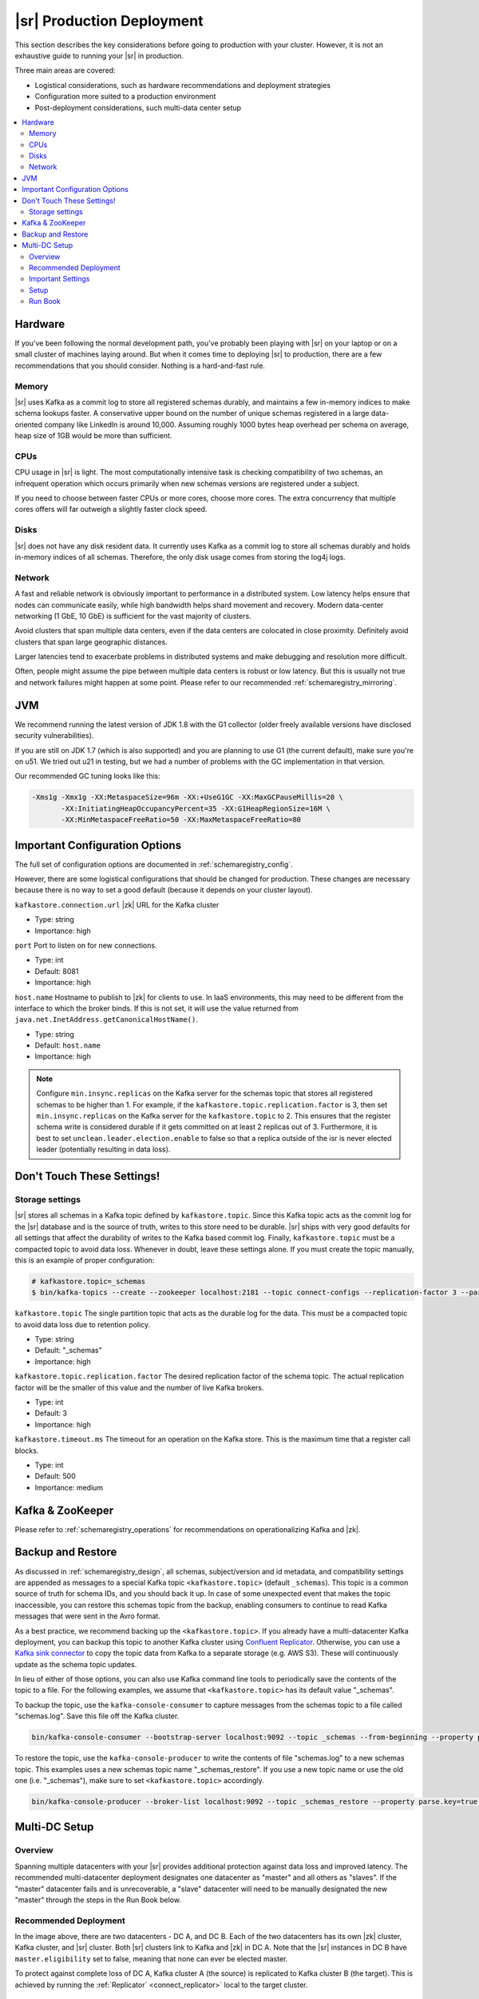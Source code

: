 |sr| Production Deployment
--------------------------

This section describes the key considerations before going to production with your cluster. However, it is not an
exhaustive guide to running your |sr| in production.

Three main areas are covered:

* Logistical considerations, such as hardware recommendations and deployment strategies
* Configuration more suited to a production environment
* Post-deployment considerations, such multi-data center setup

.. contents::
    :local:

Hardware
~~~~~~~~

If you’ve been following the normal development path, you’ve probably been playing with |sr|
on your laptop or on a small cluster of machines laying around. But when it comes time to deploying
|sr| to production, there are a few recommendations that you should consider. Nothing is a hard-and-fast rule.

Memory
^^^^^^

|sr| uses Kafka as a commit log to store all registered schemas durably, and maintains a few in-memory indices to make schema lookups faster. A conservative upper bound on the number of unique schemas registered in a large data-oriented company like LinkedIn is around 10,000. Assuming roughly 1000 bytes heap overhead per schema on average, heap size of 1GB would be more than sufficient.

CPUs
^^^^

CPU usage in |sr| is light. The most computationally intensive task is checking compatibility of two schemas, an infrequent operation which occurs primarily when new schemas versions are registered under a subject.

If you need to choose between faster CPUs or more cores, choose more cores. The extra concurrency that multiple
cores offers will far outweigh a slightly faster clock speed.

Disks
^^^^^

|sr| does not have any disk resident data. It currently uses Kafka as a commit log to store all schemas durably and holds in-memory indices of all schemas. Therefore, the only disk usage comes from storing the log4j logs.

Network
^^^^^^^

A fast and reliable network is obviously important to performance in a distributed system. Low latency helps ensure that nodes can communicate easily, while high bandwidth helps shard movement and recovery. Modern data-center networking (1 GbE, 10 GbE) is sufficient for the vast majority of clusters.

Avoid clusters that span multiple data centers, even if the data centers are colocated in close proximity. Definitely avoid clusters that span large geographic distances.

Larger latencies tend to exacerbate problems in distributed systems and make debugging and resolution more difficult.

Often, people might assume the pipe between multiple data centers is robust or low latency. But this is usually not true and network failures might happen at some point. Please refer to our recommended :ref:`schemaregistry_mirroring`.

JVM
~~~

We recommend running the latest version of JDK 1.8 with the G1 collector (older freely available versions have disclosed security vulnerabilities).

If you are still on JDK 1.7 (which is also supported) and you are planning to use G1 (the current default), make
sure you're on u51. We tried out u21 in testing, but we had a number of problems with the GC implementation in
that version.

Our recommended GC tuning looks like this:

.. sourcecode:: bash

   -Xms1g -Xmx1g -XX:MetaspaceSize=96m -XX:+UseG1GC -XX:MaxGCPauseMillis=20 \
          -XX:InitiatingHeapOccupancyPercent=35 -XX:G1HeapRegionSize=16M \
          -XX:MinMetaspaceFreeRatio=50 -XX:MaxMetaspaceFreeRatio=80

Important Configuration Options
~~~~~~~~~~~~~~~~~~~~~~~~~~~~~~~

The full set of configuration options are documented in :ref:`schemaregistry_config`.

However, there are some logistical configurations that should be changed for production. These changes are necessary because there is no way to set a good default (because it depends on your cluster layout).

``kafkastore.connection.url``
|zk| URL for the Kafka cluster

* Type: string
* Importance: high

``port``
Port to listen on for new connections.

* Type: int
* Default: 8081
* Importance: high

``host.name``
Hostname to publish to |zk| for clients to use. In IaaS environments, this may need to be different from the interface to which the broker binds. If this is not set, it will use the value returned from ``java.net.InetAddress.getCanonicalHostName()``.

* Type: string
* Default: ``host.name``
* Importance: high

.. note::

     Configure ``min.insync.replicas`` on the Kafka server for the schemas topic that stores all registered
     schemas to be higher than 1. For example, if the ``kafkastore.topic.replication.factor`` is 3, then set
     ``min.insync.replicas`` on the Kafka server for the ``kafkastore.topic`` to 2. This ensures that the
     register schema write is considered durable if it gets committed on at least 2 replicas out of 3. Furthermore, it is best to set ``unclean.leader.election.enable`` to false so that a replica outside of the isr is never elected leader (potentially resulting in data loss).

Don't Touch These Settings!
~~~~~~~~~~~~~~~~~~~~~~~~~~~

Storage settings
^^^^^^^^^^^^^^^^

|sr| stores all schemas in a Kafka topic defined by ``kafkastore.topic``. Since this Kafka topic acts as the commit log for the |sr| database and is the source of truth, writes to this store need to be durable. |sr| ships with very good defaults for all settings that affect the durability of writes to the Kafka based commit log. Finally, ``kafkastore.topic`` must be a compacted topic to avoid data loss. Whenever in doubt, leave these settings alone. If you must create the topic manually, this is an example of proper configuration:

.. sourcecode:: bash

  # kafkastore.topic=_schemas
  $ bin/kafka-topics --create --zookeeper localhost:2181 --topic connect-configs --replication-factor 3 --partitions 1 --config cleanup.policy=compact

``kafkastore.topic``
The single partition topic that acts as the durable log for the data. This must be a compacted topic to avoid data loss due to retention policy.

* Type: string
* Default: "_schemas"
* Importance: high

``kafkastore.topic.replication.factor``
The desired replication factor of the schema topic. The actual replication factor will be the smaller of this value and the number of live Kafka brokers.

* Type: int
* Default: 3
* Importance: high

``kafkastore.timeout.ms``
The timeout for an operation on the Kafka store. This is the maximum time that a register call blocks.

* Type: int
* Default: 500
* Importance: medium

Kafka & ZooKeeper
~~~~~~~~~~~~~~~~~

Please refer to :ref:`schemaregistry_operations` for recommendations on operationalizing Kafka and |zk|.

.. _schemaregistry_mirroring:


Backup and Restore
~~~~~~~~~~~~~~~~~~

As discussed in :ref:`schemaregistry_design`, all schemas, subject/version and id metadata, and compatibility settings are appended as messages to a special Kafka topic ``<kafkastore.topic>`` (default ``_schemas``). This topic is a common source of truth for schema IDs, and you should back it up. In case of some unexpected event that makes the topic inaccessible, you can restore this schemas topic from the backup, enabling consumers to continue to read Kafka messages that were sent in the Avro format.

As a best practice, we recommend backing up the ``<kafkastore.topic>``. If you already have a multi-datacenter Kafka deployment, you can backup this topic to another Kafka cluster using `Confluent Replicator <https://docs.confluent.io/current/multi-dc/index.html>`_. Otherwise, you can use a `Kafka sink connector <https://docs.confluent.io/current/connect/index.html>`_ to copy the topic data from Kafka to a separate storage (e.g. AWS S3). These will continuously update as the schema topic updates.

In lieu of either of those options, you can also use Kafka command line tools to periodically save the contents of the topic to a file. For the following examples, we assume that ``<kafkastore.topic>`` has its default value "_schemas".

To backup the topic, use the ``kafka-console-consumer`` to capture messages from the schemas topic to a file called "schemas.log". Save this file off the Kafka cluster.

.. sourcecode:: bash

   bin/kafka-console-consumer --bootstrap-server localhost:9092 --topic _schemas --from-beginning --property print.key=true --timeout-ms 1000 1> schemas.log

To restore the topic, use the ``kafka-console-producer`` to write the contents of file "schemas.log" to a new schemas topic. This examples uses a new schemas topic name "_schemas_restore". If you use a new topic name or use the old one (i.e. "_schemas"), make sure to set ``<kafkastore.topic>`` accordingly.

.. sourcecode:: bash

   bin/kafka-console-producer --broker-list localhost:9092 --topic _schemas_restore --property parse.key=true < schemas.log


Multi-DC Setup
~~~~~~~~~~~~~~

Overview
^^^^^^^^
Spanning multiple datacenters with your |sr| provides additional protection against data loss and improved latency. The recommended multi-datacenter deployment designates one datacenter as "master" and all others as "slaves". If the "master" datacenter fails and is unrecoverable, a "slave" datacenter will need to be manually designated the new "master" through the steps in the Run Book below.


Recommended Deployment
^^^^^^^^^^^^^^^^^^^^^^

.. image:: multi-dc-setup.png

In the image above, there are two datacenters - DC A, and DC B. Each of the two datacenters has its own |zk|
cluster, Kafka cluster, and |sr| cluster. Both |sr| clusters link to Kafka and |zk| in DC A. Note that the |sr| instances in DC B have ``master.eligibility`` set to false, meaning that none can ever be elected master.

To protect against complete loss of DC A, Kafka cluster A (the source) is replicated to Kafka cluster B (the target). This is achieved by running the :ref:`Replicator` <connect_replicator>` local to the target cluster.

Important Settings
^^^^^^^^^^^^^^^^^^

``kafkastore.connection.url``
kafkastore.connection.url should be identical across all |sr| nodes. By sharing this setting, all |sr| instances will point to the same |zk| cluster.

``schema.registry.zk.namespace``
Namespace under which |sr| related metadata is stored in |zk|. This setting should be identical across all nodes in the same |sr|.

``master.eligibility``
A |sr| server with ``master.eligibility`` set to false is guaranteed to remain a slave during any master election. |sr| instances in a "slave" data center should have this set to false, and |sr| instances local to the shared Kafka cluster should have this set to true.

Setup
^^^^^

Assuming you have |sr| running, here are the recommended steps to add |sr| instances in a new "slave" datacenter (call it DC B):

- In DC B, make sure Kafka has ``unclean.leader.election.enable`` set to false.

- In Kafka in DC B, create the ``_schemas`` topic. It should have 1 partition, ``kafkastore.topic.replication.factor`` of 3, and ``min.insync.replicas`` at least 2.

- In DC B, run Replicator with Kafka in the "master" datacenter (DC A) as the source and Kafka in DC B as the target.

- In the |sr| config files in DC B, set ``kafkastore.connection.url`` and ``schema.registry.zk.namespace`` to match the instances already running, and set ``master.eligibility`` to false.

- Start your new |sr| instances with these configs.

Run Book
^^^^^^^^

Let's say you have |sr| running in multiple datacenters, and you have lost your "master" datacenter; what do you do? First, note that the remaining |sr| instances will continue to be able to serve any request which does not result in a write to Kafka. This includes GET requests on existing ids and POST requests on schemas already in the registry.

- If possible, revive the "master" datacenter by starting Kafka and |sr| as before.

- If you must designate a new datacenter (call it DC B) as "master", update the |sr| config files so that ``kafkastore.connection.url`` points to the local |zk|, and change ``master.eligibility`` to true. The restart your |sr| instances with these new configs in a rolling fashion.
